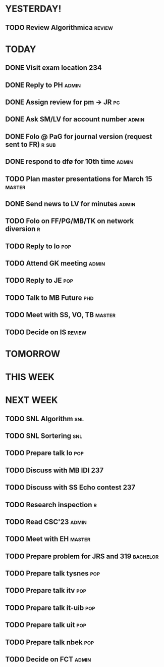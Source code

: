 * YESTERDAY!
** TODO Review Algorithmica                                          :review:
* TODAY
** DONE Visit exam location                                             :234:
** DONE Reply to PH                                                   :admin:
** DONE Assign review for pm -> JR                                       :pc:
** DONE Ask SM/LV for account number                                  :admin:
** DONE Folo @ PaG for journal version (request sent to FR)           :r:sub:
** DONE respond to dfø for 10th time                                  :admin:
** TODO Plan master presentations for March 15                       :master:
** DONE Send news to LV for minutes                                   :admin:
** TODO Folo on FF/PG/MB/TK on network diversion                          :r:
** TODO Reply to lo                                                     :pop:
** TODO Attend GK meeting                                             :admin:
** TODO Reply to JE                                                     :pop:
** TODO Talk to MB Future                                               :phd:
** TODO Meet with SS, VO, TB                                         :master:
** TODO Decide on IS                                                 :review:
* TOMORROW
* THIS WEEK
* NEXT WEEK
** TODO SNL Algorithm                                                   :snl:
** TODO SNL Sortering                                                   :snl:
** TODO Prepare talk lo                                                 :pop:
** TODO Discuss with MB IDI                                             :237:
** TODO Discuss with SS Echo contest                                    :237:
** TODO Research inspection                                               :r:
** TODO Read CSC'23                                                   :admin:
** TODO Meet with EH                                                 :master:
** TODO Prepare problem for JRS and 319                            :bachelor:
** TODO Prepare talk tysnes                                             :pop:
** TODO Prepare talk itv                                                :pop:
** TODO Prepare talk it-uib                                             :pop:
** TODO Prepare talk uit                                                :pop:
** TODO Prepare talk nbek                                               :pop:
** TODO Decide on FCT                                                 :admin:
